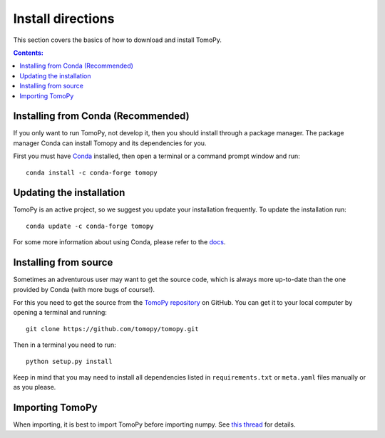 ==================
Install directions
==================

This section covers the basics of how to download and install TomoPy.

.. contents:: Contents:
   :local:

Installing from Conda (Recommended)
===================================

If you only want to run TomoPy, not develop it, then you should install through
a package manager.  The package manager Conda can install Tomopy and its
dependencies for you.

First you must have `Conda <http://continuum.io/downloads>`_ installed,
then open a terminal or a command prompt window and run::

    conda install -c conda-forge tomopy


Updating the installation
=========================

TomoPy is an active project, so we suggest you update your installation
frequently. To update the installation run::

    conda update -c conda-forge tomopy

For some more information about using Conda, please refer to the
`docs <http://conda.pydata.org/docs>`__.


Installing from source
======================

Sometimes an adventurous user may want to get the source code, which is 
always more up-to-date than the one provided by Conda 
(with more bugs of course!).

For this you need to get the source from the
`TomoPy repository <https://github.com/tomopy/tomopy>`_ on GitHub. 
You can get it to your local computer by opening a terminal and running::

    git clone https://github.com/tomopy/tomopy.git

Then in a terminal you need to run::

    python setup.py install

Keep in mind that you may need to install all dependencies listed in 
``requirements.txt`` or ``meta.yaml`` files manually or
as you please.


Importing TomoPy
================

When importing, it is best to import TomoPy before importing numpy.
See `this thread <https://github.com/tomopy/tomopy/issues/178>`_ for details.
